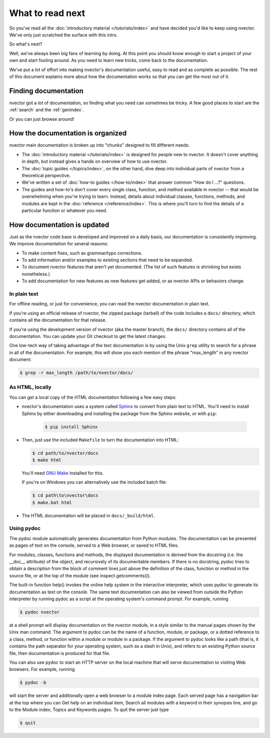 =================
What to read next
=================

So you've read all the :doc:`introductory material </tutorials/index>` and have
decided you'd like to keep using nvector. We've only just scratched the surface
with this intro.

So what's next?

Well, we've always been big fans of learning by doing. At this point you should
know enough to start a project of your own and start fooling around. As you need
to learn new tricks, come back to the documentation.

We've put a lot of effort into making nvector's documentation useful, easy to
read and as complete as possible. The rest of this document explains more about
how the documentation works so that you can get the most out of it.


Finding documentation
=====================

nvector got a *lot* of documentation,
so finding what you need can sometimes be tricky. A few good places to start
are the :ref:`search` and the :ref:`genindex`.

Or you can just browse around!

How the documentation is organized
==================================

nvector main documentation is broken up into "chunks" designed to fill
different needs:

* The :doc:`introductory material </tutorials/index>` is designed for people new
  to nvector. It doesn't cover anything in depth, but instead gives a hands on
  overview of how to use nvector.

* The :doc:`topic guides </topics/index>`, on the other hand, dive deep into
  individual parts of nvector from a theoretical perspective.

* We've written a set of :doc:`how-to guides </how-to/index>` that answer
  common "How do I ...?" questions.

* The guides and how-to's don't cover every single class, function, and
  method available in nvector -- that would be overwhelming when you're
  trying to learn. Instead, details about individual classes, functions,
  methods, and modules are kept in the :doc:`reference </reference/index>`. This is
  where you'll turn to find the details of a particular function or
  whatever you need.


How documentation is updated
============================

Just as the nvector code base is developed and improved on a daily basis, our
documentation is consistently improving. We improve documentation for several
reasons:

* To make content fixes, such as grammar/typo corrections.

* To add information and/or examples to existing sections that need to be
  expanded.

* To document nvector features that aren't yet documented. (The list of
  such features is shrinking but exists nonetheless.)

* To add documentation for new features as new features get added, or as
  nvector APIs or behaviors change.


In plain text
-------------

For offline reading, or just for convenience, you can read the nvector
documentation in plain text.

If you're using an official release of nvector, the zipped package (tarball) of
the code includes a ``docs/`` directory, which contains all the documentation
for that release.

If you're using the development version of nvector (aka the master branch), the
``docs/`` directory contains all of the documentation. You can update your
Git checkout to get the latest changes.

One low-tech way of taking advantage of the text documentation is by using the
Unix ``grep`` utility to search for a phrase in all of the documentation. For
example, this will show you each mention of the phrase "max_length" in any
nvector document:

.. code-block:: console

    $ grep -r max_length /path/to/nvector/docs/


As HTML, locally
----------------

You can get a local copy of the HTML documentation following a few easy steps:

* nvector's documentation uses a system called Sphinx__ to convert from
  plain text to HTML. You'll need to install Sphinx by either downloading
  and installing the package from the Sphinx website, or with ``pip``:

   .. code-block:: console

        $ pip install Sphinx

* Then, just use the included ``Makefile`` to turn the documentation into
  HTML:

  .. code-block:: console

        $ cd path/to/nvector/docs
        $ make html

  You'll need `GNU Make`__ installed for this.

  If you're on Windows you can alternatively use the included batch file:

  .. code-block:: bat

        $ cd path\to\nvector\docs
        $ make.bat html

* The HTML documentation will be placed in ``docs/_build/html``.


Using pydoc
-----------
The pydoc module automatically generates documentation from Python modules. 
The documentation can be presented as pages of text on the console, served 
to a Web browser, or saved to HTML files.

For modules, classes, functions and methods, the displayed documentation is 
derived from the docstring (i.e. the __doc__ attribute) of the object, and 
recursively of its documentable members. If there is no docstring, pydoc 
tries to obtain a description from the block of comment lines just above the 
definition of the class, function or method in the source file, or at the top 
of the module (see inspect.getcomments()).

The built-in function help() invokes the online help system in the interactive 
interpreter, which uses pydoc to generate its documentation as text on the 
console. The same text documentation can also be viewed from outside the Python 
interpreter by running pydoc as a script at the operating system's command prompt. 
For example, running

.. code-block:: console

    $ pydoc nvector


at a shell prompt will display documentation on the nvector module, in a style similar 
to the manual pages shown by the Unix man command. The argument to pydoc can be 
the name of a function, module, or package, or a dotted reference to a class, 
method, or function within a module or module in a package. If the argument to 
pydoc looks like a path (that is, it contains the path separator for your 
operating system, such as a slash in Unix), and refers to an existing Python 
source file, then documentation is produced for that file.

You can also use pydoc to start an HTTP server on the local machine that will 
serve documentation to visiting Web browsers. For example, running

.. code-block:: console

    $ pydoc -b 

will start the server and additionally open a web browser to a module index page. 
Each served page has a navigation bar at the top where you can Get help on an 
individual item, Search all modules with a keyword in their synopsis line, and 
go to the Module index, Topics and Keywords pages.
To quit the server just type

.. code-block:: console

    $ quit 




__ http://sphinx-doc.org/
__ https://www.gnu.org/software/make/

